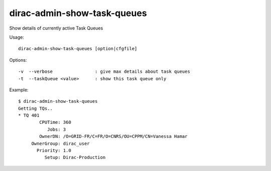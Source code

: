 .. _admin_dirac-admin-show-task-queues:

============================
dirac-admin-show-task-queues
============================

Show details of currently active Task Queues

Usage::

  dirac-admin-show-task-queues [option|cfgfile]

Options::

  -v  --verbose                : give max details about task queues
  -t  --taskQueue <value>      : show this task queue only

Example::

  $ dirac-admin-show-task-queues
  Getting TQs..
  * TQ 401
          CPUTime: 360
             Jobs: 3
          OwnerDN: /O=GRID-FR/C=FR/O=CNRS/OU=CPPM/CN=Vanessa Hamar
       OwnerGroup: dirac_user
         Priority: 1.0
            Setup: Dirac-Production
